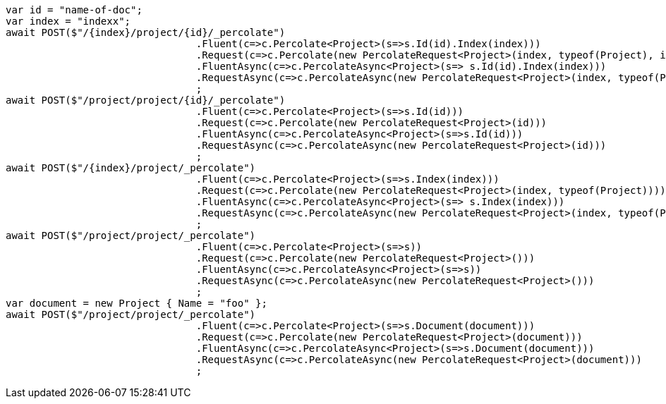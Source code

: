 [source, csharp]
----
var id = "name-of-doc";
var index = "indexx";
await POST($"/{index}/project/{id}/_percolate")
				.Fluent(c=>c.Percolate<Project>(s=>s.Id(id).Index(index)))
				.Request(c=>c.Percolate(new PercolateRequest<Project>(index, typeof(Project), id)))
				.FluentAsync(c=>c.PercolateAsync<Project>(s=> s.Id(id).Index(index)))
				.RequestAsync(c=>c.PercolateAsync(new PercolateRequest<Project>(index, typeof(Project), id)))
				;
await POST($"/project/project/{id}/_percolate")
				.Fluent(c=>c.Percolate<Project>(s=>s.Id(id)))
				.Request(c=>c.Percolate(new PercolateRequest<Project>(id)))
				.FluentAsync(c=>c.PercolateAsync<Project>(s=>s.Id(id)))
				.RequestAsync(c=>c.PercolateAsync(new PercolateRequest<Project>(id)))
				;
await POST($"/{index}/project/_percolate")
				.Fluent(c=>c.Percolate<Project>(s=>s.Index(index)))
				.Request(c=>c.Percolate(new PercolateRequest<Project>(index, typeof(Project))))
				.FluentAsync(c=>c.PercolateAsync<Project>(s=> s.Index(index)))
				.RequestAsync(c=>c.PercolateAsync(new PercolateRequest<Project>(index, typeof(Project))))
				;
await POST($"/project/project/_percolate")
				.Fluent(c=>c.Percolate<Project>(s=>s))
				.Request(c=>c.Percolate(new PercolateRequest<Project>()))
				.FluentAsync(c=>c.PercolateAsync<Project>(s=>s))
				.RequestAsync(c=>c.PercolateAsync(new PercolateRequest<Project>()))
				;
var document = new Project { Name = "foo" };
await POST($"/project/project/_percolate")
				.Fluent(c=>c.Percolate<Project>(s=>s.Document(document)))
				.Request(c=>c.Percolate(new PercolateRequest<Project>(document)))
				.FluentAsync(c=>c.PercolateAsync<Project>(s=>s.Document(document)))
				.RequestAsync(c=>c.PercolateAsync(new PercolateRequest<Project>(document)))
				;
----
